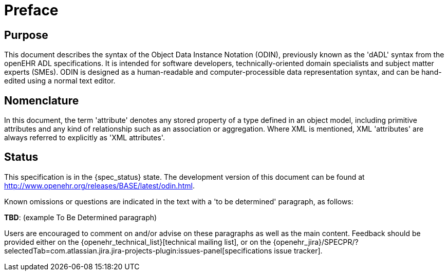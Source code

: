 = Preface

== Purpose

This document describes the syntax of the Object Data Instance Notation (ODIN), previously known
as the 'dADL' syntax from the openEHR ADL specifications. It is intended for software developers,
technically-oriented domain specialists and subject matter experts (SMEs). ODIN is designed as a
human-readable and computer-processible data representation syntax, and can be hand-edited using a
normal text editor.

== Nomenclature

In this document, the term 'attribute' denotes any stored property of a type defined in an object
model, including primitive attributes and any kind of relationship such as an association or aggregation.
Where XML is mentioned, XML 'attributes' are always referred to explicitly as 'XML
attributes'.

== Status

This specification is in the {spec_status} state. The development version of this document can be found at http://www.openehr.org/releases/BASE/latest/odin.html.

Known omissions or questions are indicated in the text with a 'to be determined' paragraph, as follows:
[.tbd]
*TBD*: (example To Be Determined paragraph)

Users are encouraged to comment on and/or advise on these paragraphs as well as the main content.  Feedback should be provided either on the {openehr_technical_list}[technical mailing list], or on the {openehr_jira}/SPECPR/?selectedTab=com.atlassian.jira.jira-projects-plugin:issues-panel[specifications issue tracker].


